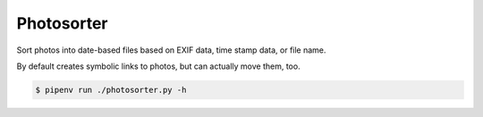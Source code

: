 ===========
Photosorter
===========

Sort photos into date-based files based on EXIF data, time stamp data,
or file name.

By default creates symbolic links to photos, but can actually move them, too.

.. code:: bash

    $ pipenv run ./photosorter.py -h

